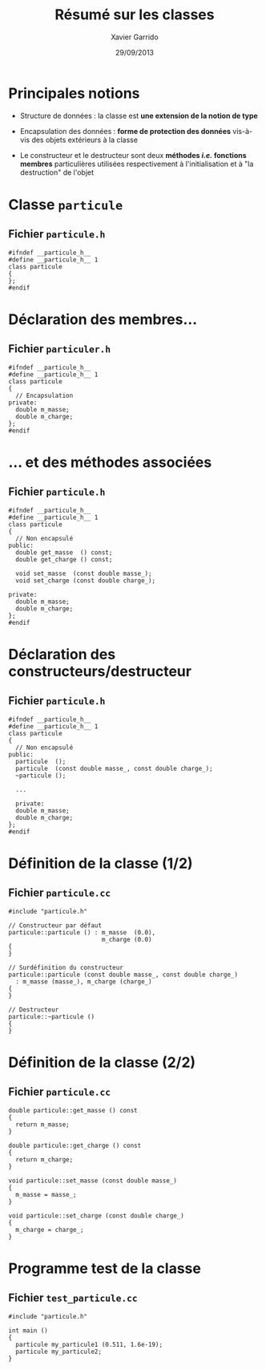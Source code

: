 #+TITLE:  Résumé sur les classes
#+AUTHOR: Xavier Garrido
#+DATE:   29/09/2013
#+OPTIONS: toc:nil ^:{}
#+STARTUP:     beamer
#+LATEX_CLASS: beamer
#+LATEX_CLASS_OPTIONS: [cpp_teaching, nologo]

* Principales notions

- Structure de données : la classe est *une extension de la notion de type*

- Encapsulation des données : *forme de protection des données* vis-à-vis des
  objets extérieurs à la classe

- Le constructeur et le destructeur sont deux *méthodes /i.e./ fonctions
  membres* particulières utilisées respectivement à l'initialisation et à "la
  destruction" de l'objet

* Classe =particule=

** Fichier =particule.h=
#+BEGIN_SRC c++
  #ifndef __particule_h__
  #define __particule_h__ 1
  class particule
  {
  };
  #endif
#+END_SRC

* Déclaration des membres...

** Fichier =particuler.h=
#+BEGIN_SRC c++
  #ifndef __particule_h__
  #define __particule_h__ 1
  class particule
  {
    // Encapsulation
  private:
    double m_masse;
    double m_charge;
  };
  #endif
#+END_SRC

* ... et des méthodes associées

** Fichier =particule.h=
#+BEGIN_SRC c++
  #ifndef __particule_h__
  #define __particule_h__ 1
  class particule
  {
    // Non encapsulé
  public:
    double get_masse  () const;
    double get_charge () const;

    void set_masse  (const double masse_);
    void set_charge (const double charge_);

  private:
    double m_masse;
    double m_charge;
  };
  #endif
#+END_SRC

* Déclaration des constructeurs/destructeur

** Fichier =particule.h=
#+BEGIN_SRC c++
  #ifndef __particule_h__
  #define __particule_h__ 1
  class particule
  {
    // Non encapsulé
  public:
    particule  ();
    particule  (const double masse_, const double charge_);
    ~particule ();

    ...

    private:
    double m_masse;
    double m_charge;
  };
  #endif
#+END_SRC

* Définition de la classe (1/2)

** Fichier =particule.cc=
#+BEGIN_SRC c++
  #include "particule.h"

  // Constructeur par défaut
  particule::particule () : m_masse  (0.0),
                            m_charge (0.0)
  {
  }

  // Surdéfinition du constructeur
  particule::particule (const double masse_, const double charge_)
    : m_masse (masse_), m_charge (charge_)
  {
  }

  // Destructeur
  particule::~particule ()
  {
  }
#+END_SRC

* Définition de la classe (2/2)

** Fichier =particule.cc=
#+BEGIN_SRC c++
  double particule::get_masse () const
  {
    return m_masse;
  }

  double particule::get_charge () const
  {
    return m_charge;
  }

  void particule::set_masse (const double masse_)
  {
    m_masse = masse_;
  }

  void particule::set_charge (const double charge_)
  {
    m_charge = charge_;
  }
#+END_SRC

* Programme test de la classe

** Fichier =test_particule.cc=
#+BEGIN_SRC c++
  #include "particule.h"

  int main ()
  {
    particule my_particule1 (0.511, 1.6e-19);
    particule my_particule2;
  }
#+END_SRC
